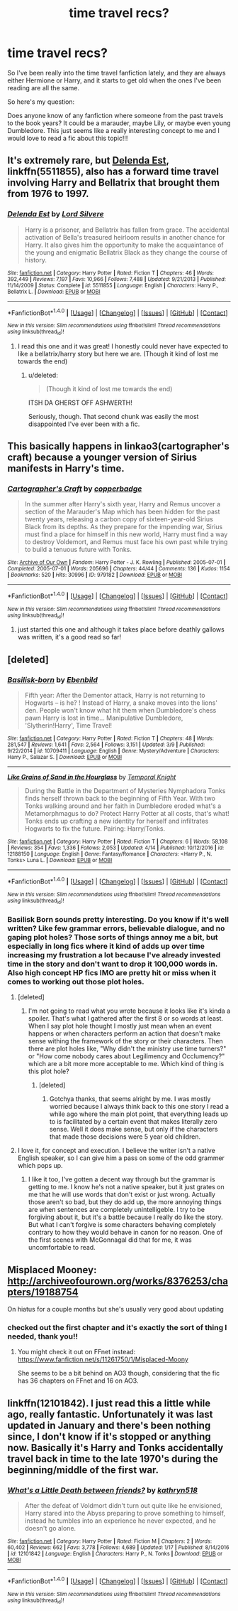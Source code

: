 #+TITLE: time travel recs?

* time travel recs?
:PROPERTIES:
:Author: hazyplanet
:Score: 9
:DateUnix: 1492869506.0
:DateShort: 2017-Apr-22
:END:
So I've been really into the time travel fanfiction lately, and they are always either Hermione or Harry, and it starts to get old when the ones I've been reading are all the same.

So here's my question:

Does anyone know of any fanfiction where someone from the past travels to the book years? It could be a marauder, maybe Lily, or maybe even young Dumbledore. This just seems like a really interesting concept to me and I would love to read a fic about this topic!!!


** It's extremely rare, but [[https://www.fanfiction.net/s/5511855/1/Delenda-Est][Delenda Est]], linkffn(5511855), also has a forward time travel involving Harry and Bellatrix that brought them from 1976 to 1997.
:PROPERTIES:
:Author: InquisitorCOC
:Score: 6
:DateUnix: 1492873767.0
:DateShort: 2017-Apr-22
:END:

*** [[http://www.fanfiction.net/s/5511855/1/][*/Delenda Est/*]] by [[https://www.fanfiction.net/u/116880/Lord-Silvere][/Lord Silvere/]]

#+begin_quote
  Harry is a prisoner, and Bellatrix has fallen from grace. The accidental activation of Bella's treasured heirloom results in another chance for Harry. It also gives him the opportunity to make the acquaintance of the young and enigmatic Bellatrix Black as they change the course of history.
#+end_quote

^{/Site/: [[http://www.fanfiction.net/][fanfiction.net]] *|* /Category/: Harry Potter *|* /Rated/: Fiction T *|* /Chapters/: 46 *|* /Words/: 392,449 *|* /Reviews/: 7,197 *|* /Favs/: 10,966 *|* /Follows/: 7,488 *|* /Updated/: 9/21/2013 *|* /Published/: 11/14/2009 *|* /Status/: Complete *|* /id/: 5511855 *|* /Language/: English *|* /Characters/: Harry P., Bellatrix L. *|* /Download/: [[http://www.ff2ebook.com/old/ffn-bot/index.php?id=5511855&source=ff&filetype=epub][EPUB]] or [[http://www.ff2ebook.com/old/ffn-bot/index.php?id=5511855&source=ff&filetype=mobi][MOBI]]}

--------------

*FanfictionBot*^{1.4.0} *|* [[[https://github.com/tusing/reddit-ffn-bot/wiki/Usage][Usage]]] | [[[https://github.com/tusing/reddit-ffn-bot/wiki/Changelog][Changelog]]] | [[[https://github.com/tusing/reddit-ffn-bot/issues/][Issues]]] | [[[https://github.com/tusing/reddit-ffn-bot/][GitHub]]] | [[[https://www.reddit.com/message/compose?to=tusing][Contact]]]

^{/New in this version: Slim recommendations using/ ffnbot!slim! /Thread recommendations using/ linksub(thread_id)!}
:PROPERTIES:
:Author: FanfictionBot
:Score: 1
:DateUnix: 1492873781.0
:DateShort: 2017-Apr-22
:END:

**** I read this one and it was great! I honestly could never have expected to like a bellatrix/harry story but here we are. (Though it kind of lost me towards the end)
:PROPERTIES:
:Author: hazyplanet
:Score: 2
:DateUnix: 1492906844.0
:DateShort: 2017-Apr-23
:END:

***** u/deleted:
#+begin_quote
  (Though it kind of lost me towards the end)
#+end_quote

ITSH DA GHERST OFF ASHWERTH!

Seriously, though. That second chunk was easily the most disappointed I've ever been with a fic.
:PROPERTIES:
:Score: 3
:DateUnix: 1492922046.0
:DateShort: 2017-Apr-23
:END:


** This basically happens in linkao3(cartographer's craft) because a younger version of Sirius manifests in Harry's time.
:PROPERTIES:
:Score: 3
:DateUnix: 1492893124.0
:DateShort: 2017-Apr-23
:END:

*** [[http://archiveofourown.org/works/979182][*/Cartographer's Craft/*]] by [[http://www.archiveofourown.org/users/copperbadge/pseuds/copperbadge][/copperbadge/]]

#+begin_quote
  In the summer after Harry's sixth year, Harry and Remus uncover a section of the Marauder's Map which has been hidden for the past twenty years, releasing a carbon copy of sixteen-year-old Sirius Black from its depths. As they prepare for the impending war, Sirius must find a place for himself in this new world, Harry must find a way to destroy Voldemort, and Remus must face his own past while trying to build a tenuous future with Tonks.
#+end_quote

^{/Site/: [[http://www.archiveofourown.org/][Archive of Our Own]] *|* /Fandom/: Harry Potter - J. K. Rowling *|* /Published/: 2005-07-01 *|* /Completed/: 2005-07-01 *|* /Words/: 205696 *|* /Chapters/: 44/44 *|* /Comments/: 136 *|* /Kudos/: 1154 *|* /Bookmarks/: 520 *|* /Hits/: 30996 *|* /ID/: 979182 *|* /Download/: [[http://archiveofourown.org/downloads/co/copperbadge/979182/Cartographers%20Craft.epub?updated_at=1387625341][EPUB]] or [[http://archiveofourown.org/downloads/co/copperbadge/979182/Cartographers%20Craft.mobi?updated_at=1387625341][MOBI]]}

--------------

*FanfictionBot*^{1.4.0} *|* [[[https://github.com/tusing/reddit-ffn-bot/wiki/Usage][Usage]]] | [[[https://github.com/tusing/reddit-ffn-bot/wiki/Changelog][Changelog]]] | [[[https://github.com/tusing/reddit-ffn-bot/issues/][Issues]]] | [[[https://github.com/tusing/reddit-ffn-bot/][GitHub]]] | [[[https://www.reddit.com/message/compose?to=tusing][Contact]]]

^{/New in this version: Slim recommendations using/ ffnbot!slim! /Thread recommendations using/ linksub(thread_id)!}
:PROPERTIES:
:Author: FanfictionBot
:Score: 1
:DateUnix: 1492893142.0
:DateShort: 2017-Apr-23
:END:

**** just started this one and although it takes place before deathly gallows was written, it's a good read so far!
:PROPERTIES:
:Author: hazyplanet
:Score: 1
:DateUnix: 1493097206.0
:DateShort: 2017-Apr-25
:END:


** [deleted]
:PROPERTIES:
:Score: 2
:DateUnix: 1492885279.0
:DateShort: 2017-Apr-22
:END:

*** [[http://www.fanfiction.net/s/10709411/1/][*/Basilisk-born/*]] by [[https://www.fanfiction.net/u/4707996/Ebenbild][/Ebenbild/]]

#+begin_quote
  Fifth year: After the Dementor attack, Harry is not returning to Hogwarts -- is he? ! Instead of Harry, a snake moves into the lions' den. People won't know what hit them when Dumbledore's chess pawn Harry is lost in time... Manipulative Dumbledore, 'Slytherin!Harry', Time Travel!
#+end_quote

^{/Site/: [[http://www.fanfiction.net/][fanfiction.net]] *|* /Category/: Harry Potter *|* /Rated/: Fiction T *|* /Chapters/: 48 *|* /Words/: 281,547 *|* /Reviews/: 1,641 *|* /Favs/: 2,564 *|* /Follows/: 3,151 *|* /Updated/: 3/9 *|* /Published/: 9/22/2014 *|* /id/: 10709411 *|* /Language/: English *|* /Genre/: Mystery/Adventure *|* /Characters/: Harry P., Salazar S. *|* /Download/: [[http://www.ff2ebook.com/old/ffn-bot/index.php?id=10709411&source=ff&filetype=epub][EPUB]] or [[http://www.ff2ebook.com/old/ffn-bot/index.php?id=10709411&source=ff&filetype=mobi][MOBI]]}

--------------

[[http://www.fanfiction.net/s/12188150/1/][*/Like Grains of Sand in the Hourglass/*]] by [[https://www.fanfiction.net/u/1057022/Temporal-Knight][/Temporal Knight/]]

#+begin_quote
  During the Battle in the Department of Mysteries Nymphadora Tonks finds herself thrown back to the beginning of Fifth Year. With two Tonks walking around and her faith in Dumbledore eroded what's a Metamorphmagus to do? Protect Harry Potter at all costs, that's what! Tonks ends up crafting a new identity for herself and infiltrates Hogwarts to fix the future. Pairing: Harry/Tonks.
#+end_quote

^{/Site/: [[http://www.fanfiction.net/][fanfiction.net]] *|* /Category/: Harry Potter *|* /Rated/: Fiction T *|* /Chapters/: 6 *|* /Words/: 58,108 *|* /Reviews/: 354 *|* /Favs/: 1,336 *|* /Follows/: 2,053 *|* /Updated/: 4/14 *|* /Published/: 10/12/2016 *|* /id/: 12188150 *|* /Language/: English *|* /Genre/: Fantasy/Romance *|* /Characters/: <Harry P., N. Tonks> Luna L. *|* /Download/: [[http://www.ff2ebook.com/old/ffn-bot/index.php?id=12188150&source=ff&filetype=epub][EPUB]] or [[http://www.ff2ebook.com/old/ffn-bot/index.php?id=12188150&source=ff&filetype=mobi][MOBI]]}

--------------

*FanfictionBot*^{1.4.0} *|* [[[https://github.com/tusing/reddit-ffn-bot/wiki/Usage][Usage]]] | [[[https://github.com/tusing/reddit-ffn-bot/wiki/Changelog][Changelog]]] | [[[https://github.com/tusing/reddit-ffn-bot/issues/][Issues]]] | [[[https://github.com/tusing/reddit-ffn-bot/][GitHub]]] | [[[https://www.reddit.com/message/compose?to=tusing][Contact]]]

^{/New in this version: Slim recommendations using/ ffnbot!slim! /Thread recommendations using/ linksub(thread_id)!}
:PROPERTIES:
:Author: FanfictionBot
:Score: 1
:DateUnix: 1492885298.0
:DateShort: 2017-Apr-22
:END:


*** Basilisk Born sounds pretty interesting. Do you know if it's well written? Like few grammar errors, believable dialogue, and no gaping plot holes? Those sorts of things annoy me a bit, but especially in long fics where it kind of adds up over time increasing my frustration a lot because I've already invested time in the story and don't want to drop it 100,000 words in. Also high concept HP fics IMO are pretty hit or miss when it comes to working out those plot holes.
:PROPERTIES:
:Author: kyle2143
:Score: 1
:DateUnix: 1492980630.0
:DateShort: 2017-Apr-24
:END:

**** [deleted]
:PROPERTIES:
:Score: 1
:DateUnix: 1492981633.0
:DateShort: 2017-Apr-24
:END:

***** I'm not going to read what you wrote because it looks like it's kinda a spoiler. That's what I gathered after the first 8 or so words at least. When I say plot hole thought I mostly just mean when an event happens or when characters perform an action that doesn't make sense withing the framework of the story or their characters. Then there are plot holes like, "Why didn't the ministry use time turners?" or "How come nobody cares about Legilimency and Occlumency?" which are a bit more more acceptable to me. Which kind of thing is this plot hole?
:PROPERTIES:
:Author: kyle2143
:Score: 1
:DateUnix: 1492982333.0
:DateShort: 2017-Apr-24
:END:

****** [deleted]
:PROPERTIES:
:Score: 2
:DateUnix: 1492983192.0
:DateShort: 2017-Apr-24
:END:

******* Gotchya thanks, that seems alright by me. I was mostly worried because I always think back to this one story I read a while ago where the main plot point, that everything leads up to is facilitated by a certain event that makes literally zero sense. Well it does make sense, but only if the characters that made those decisions were 5 year old children.
:PROPERTIES:
:Author: kyle2143
:Score: 1
:DateUnix: 1492983518.0
:DateShort: 2017-Apr-24
:END:


**** I love it, for concept and execution. I believe the writer isn't a native English speaker, so I can give him a pass on some of the odd grammer which pops up.
:PROPERTIES:
:Author: Dorgamund
:Score: 1
:DateUnix: 1493018123.0
:DateShort: 2017-Apr-24
:END:

***** I like it too, I've gotten a decent way through but the grammar is getting to me. I know he's not a native speaker, but it just grates on me that he will use words that don't exist or just wrong. Actually those aren't so bad, but they do add up, the more annoying things are when sentences are completely unintelligeble. I try to be forgiving about it, but it's a battle because I really do like the story. But what I can't forgive is some characters behaving completely contrary to how they would behave in canon for no reason. One of the first scenes with McGonnagal did that for me, it was uncomfortable to read.
:PROPERTIES:
:Author: kyle2143
:Score: 1
:DateUnix: 1493018674.0
:DateShort: 2017-Apr-24
:END:


** Misplaced Mooney: [[http://archiveofourown.org/works/8376253/chapters/19188754]]

On hiatus for a couple months but she's usually very good about updating
:PROPERTIES:
:Author: corisilvermoon
:Score: 1
:DateUnix: 1492890890.0
:DateShort: 2017-Apr-23
:END:

*** checked out the first chapter and it's exactly the sort of thing I needed, thank you!!
:PROPERTIES:
:Author: hazyplanet
:Score: 1
:DateUnix: 1492907022.0
:DateShort: 2017-Apr-23
:END:

**** You might check it out on FFnet instead: [[https://www.fanfiction.net/s/11261750/1/Misplaced-Moony]]

She seems to be a bit behind on AO3 though, considering that the fic has 36 chapters on FFnet and 16 on AO3.
:PROPERTIES:
:Score: 2
:DateUnix: 1492907631.0
:DateShort: 2017-Apr-23
:END:


** linkffn(12101842). I just read this a little while ago, really fantastic. Unfortunately it was last updated in January and there's been nothing since, I don't know if it's stopped or anything now. Basically it's Harry and Tonks accidentally travel back in time to the late 1970's during the beginning/middle of the first war.
:PROPERTIES:
:Author: kyle2143
:Score: 1
:DateUnix: 1492973668.0
:DateShort: 2017-Apr-23
:END:

*** [[http://www.fanfiction.net/s/12101842/1/][*/What's a Little Death between friends?/*]] by [[https://www.fanfiction.net/u/4404355/kathryn518][/kathryn518/]]

#+begin_quote
  After the defeat of Voldmort didn't turn out quite like he envisioned, Harry stared into the Abyss preparing to prove something to himself, instead he tumbles into an experience he never expected, and he doesn't go alone.
#+end_quote

^{/Site/: [[http://www.fanfiction.net/][fanfiction.net]] *|* /Category/: Harry Potter *|* /Rated/: Fiction M *|* /Chapters/: 2 *|* /Words/: 60,402 *|* /Reviews/: 662 *|* /Favs/: 3,778 *|* /Follows/: 4,689 *|* /Updated/: 1/17 *|* /Published/: 8/14/2016 *|* /id/: 12101842 *|* /Language/: English *|* /Characters/: Harry P., N. Tonks *|* /Download/: [[http://www.ff2ebook.com/old/ffn-bot/index.php?id=12101842&source=ff&filetype=epub][EPUB]] or [[http://www.ff2ebook.com/old/ffn-bot/index.php?id=12101842&source=ff&filetype=mobi][MOBI]]}

--------------

*FanfictionBot*^{1.4.0} *|* [[[https://github.com/tusing/reddit-ffn-bot/wiki/Usage][Usage]]] | [[[https://github.com/tusing/reddit-ffn-bot/wiki/Changelog][Changelog]]] | [[[https://github.com/tusing/reddit-ffn-bot/issues/][Issues]]] | [[[https://github.com/tusing/reddit-ffn-bot/][GitHub]]] | [[[https://www.reddit.com/message/compose?to=tusing][Contact]]]

^{/New in this version: Slim recommendations using/ ffnbot!slim! /Thread recommendations using/ linksub(thread_id)!}
:PROPERTIES:
:Author: FanfictionBot
:Score: 1
:DateUnix: 1492973675.0
:DateShort: 2017-Apr-23
:END:
